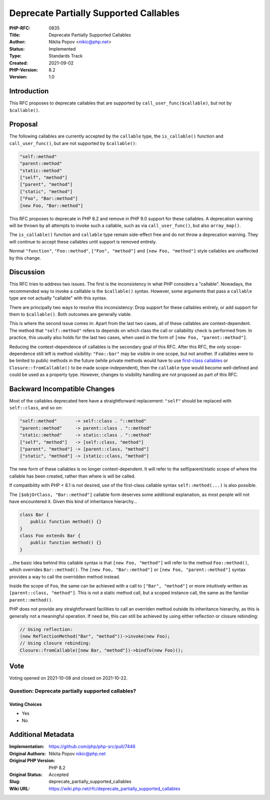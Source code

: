 Deprecate Partially Supported Callables
=======================================

:PHP-RFC: 0835
:Title: Deprecate Partially Supported Callables
:Author: Nikita Popov <nikic@php.net>
:Status: Implemented
:Type: Standards Track
:Created: 2021-09-02
:PHP-Version: 8.2
:Version: 1.0

Introduction
------------

This RFC proposes to deprecate callables that are supported by
``call_user_func($callable)``, but not by ``$callable()``.

Proposal
--------

The following callables are currently accepted by the ``callable`` type,
the ``is_callable()`` function and ``call_user_func()``, but are not
supported by ``$callable()``:

.. code:: php

   "self::method"
   "parent::method"
   "static::method"
   ["self", "method"]
   ["parent", "method"]
   ["static", "method"]
   ["Foo", "Bar::method"]
   [new Foo, "Bar::method"]

This RFC proposes to deprecate in PHP 8.2 and remove in PHP 9.0 support
for these callables. A deprecation warning will be thrown by all
attempts to invoke such a callable, such as via ``call_user_func()``,
but also ``array_map()``.

The ``is_callable()`` function and ``callable`` type remain side-effect
free and do not throw a deprecation warning. They will continue to
accept these callables until support is removed entirely.

Normal ``"function"``, ``"Foo::method"``, ``["Foo", "method"]`` and
``[new Foo, "method"]`` style callables are unaffected by this change.

Discussion
----------

This RFC tries to address two issues. The first is the inconsistency in
what PHP considers a "callable". Nowadays, the recommended way to invoke
a calllable is the ``$callable()`` syntax. However, some arguments that
pass a ``callable`` type are not actually "callable" with this syntax.

There are principally two ways to resolve this inconsistency: Drop
support for these callables entirely, or add support for them to
``$callable()``. Both outcomes are generally viable.

This is where the second issue comes in: Apart from the last two cases,
all of these callables are context-dependent. The method that
``"self::method"`` refers to depends on which class the call or
callability check is performed from. In practice, this usually also
holds for the last two cases, when used in the form of
``[new Foo, "parent::method"]``.

Reducing the context-dependence of callables is the secondary goal of
this RFC. After this RFC, the only scope-dependence still left is method
visibility: ``"Foo::bar"`` may be visible in one scope, but not another.
If callables were to be limited to public methods in the future (while
private methods would have to use `first-class
callables </rfc/first_class_callable_syntax>`__ or
``Closure::fromCallable()`` to be made scope-independent), then the
``callable`` type would become well-defined and could be used as a
property type. However, changes to visibility handling are not proposed
as part of this RFC.

Backward Incompatible Changes
-----------------------------

Most of the callables deprecated here have a straightforward
replacement: ``"self"`` should be replaced with ``self::class``, and so
on:

.. code:: php

   "self::method"       -> self::class . "::method"
   "parent::method"     -> parent::class . "::method"
   "static::method"     -> static::class . "::method"
   ["self", "method"]   -> [self::class, "method"]
   ["parent", "method"] -> [parent::class, "method"]
   ["static", "method"] -> [static::class, "method"]

The new form of these callables is no longer context-dependent. It will
refer to the self/parent/static scope of where the callable has been
created, rather than where is will be called.

If compatibility with PHP < 8.1 is not desired, use of the first-class
callable syntax ``self::method(...)`` is also possible.

The ``[$objOrClass, "Bar::method"]`` callable form deserves some
additional explanation, as most people will not have encountered it.
Given this kind of inheritance hierarchy...

.. code:: php

   class Bar {
       public function method() {}
   }
   class Foo extends Bar {
       public function method() {}
   }

...the basic idea behind this callable syntax is that
``[new Foo, "method"]`` will refer to the method ``Foo::method()``,
which overrides ``Bar::method()``. The ``[new Foo, "Bar::method"]`` or
``[new Foo, "parent::method"]`` syntax provides a way to call the
overridden method instead.

Inside the scope of ``Foo``, the same can be achieved with a call to
``["Bar", "method"]`` or more intuitively written as
``[parent::class, "method"]``. This is not a static method call, but a
scoped instance call, the same as the familiar ``parent::method()``.

PHP does not provide any straightforward facilities to call an overriden
method outside its inheritance hierarchy, as this is generally not a
meaningful operation. If need be, this can still be achieved by using
either reflection or closure rebinding:

.. code:: php

   // Using reflection:
   (new ReflectionMethod("Bar", "method"))->invoke(new Foo);
   // Using closure rebinding:
   Closure::fromCallable([new Bar, "method"])->bindTo(new Foo)();

Vote
----

Voting opened on 2021-10-08 and closed on 2021-10-22.

Question: Deprecate partially supported callables?
~~~~~~~~~~~~~~~~~~~~~~~~~~~~~~~~~~~~~~~~~~~~~~~~~~

Voting Choices
^^^^^^^^^^^^^^

-  Yes
-  No

Additional Metadata
-------------------

:Implementation: https://github.com/php/php-src/pull/7446
:Original Authors: Nikita Popov nikic@php.net
:Original PHP Version: PHP 8.2
:Original Status: Accepted
:Slug: deprecate_partially_supported_callables
:Wiki URL: https://wiki.php.net/rfc/deprecate_partially_supported_callables
